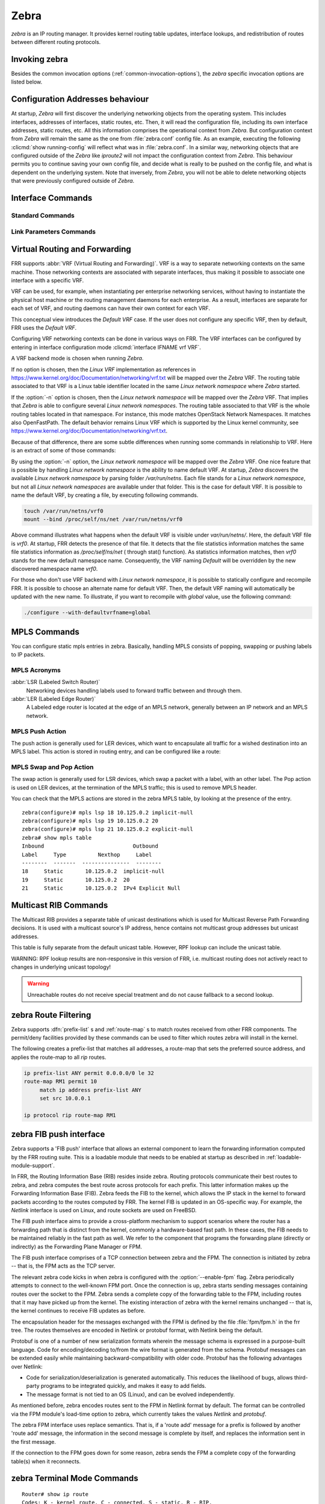 .. _zebra:

*****
Zebra
*****

*zebra* is an IP routing manager. It provides kernel routing
table updates, interface lookups, and redistribution of routes between
different routing protocols.

.. _invoking-zebra:

Invoking zebra
==============

Besides the common invocation options (:ref:`common-invocation-options`), the
*zebra* specific invocation options are listed below.

.. program:: zebra

.. option:: -b, --batch

   Runs in batch mode. *zebra* parses configuration file and terminates
   immediately.

.. option:: -k, --keep_kernel

   When zebra starts up, don't delete old self inserted routes.

.. option:: -r, --retain

   When program terminates, do not flush routes installed by *zebra* from the
   kernel.

.. option:: -e X, --ecmp X

   Run zebra with a limited ecmp ability compared to what it is compiled to.
   If you are running zebra on hardware limited functionality you can
   force zebra to limit the maximum ecmp allowed to X.  This number
   is bounded by what you compiled FRR with as the maximum number.

.. option:: -n, --vrfwnetns

   When *Zebra* starts with this option, the VRF backend is based on Linux
   network namespaces. That implies that all network namespaces discovered by
   ZEBRA will create an associated VRF. The other daemons will operate on the VRF
   VRF defined by *Zebra*, as usual.

   .. seealso:: :ref:`zebra-vrf`

.. option:: -o, --vrfdefaultname

   When *Zebra* starts with this option, the default VRF name is changed to the
   parameter.

   .. seealso:: :ref:`zebra-vrf`

.. option:: --v6-rr-semantics

   The linux kernel is receiving the ability to use the same route
   replacement semantics for v6 that v4 uses.  If you are using a
   kernel that supports this functionality then run *Zebra* with this
   option and we will use Route Replace Semantics instead of delete
   than add.

.. _interface-commands:

Configuration Addresses behaviour
=================================

At startup, *Zebra* will first discover the underlying networking objects
from the operating system. This includes interfaces, addresses of
interfaces, static routes, etc. Then, it will read the configuration
file, including its own interface addresses, static routes, etc. All this
information comprises the operational context from *Zebra*. But
configuration context from *Zebra* will remain the same as the one from
:file:`zebra.conf` config file. As an example, executing the following
:clicmd:`show running-config` will reflect what was in :file:`zebra.conf`.
In a similar way, networking objects that are configured outside of the
*Zebra* like *iproute2* will not impact the configuration context from
*Zebra*. This behaviour permits you to continue saving your own config
file, and decide what is really to be pushed on the config file, and what
is dependent on the underlying system.
Note that inversely, from *Zebra*, you will not be able to delete networking
objects that were previously configured outside of *Zebra*.


Interface Commands
==================

.. _standard-commands:

Standard Commands
-----------------

.. index:: interface IFNAME

.. clicmd:: interface IFNAME

.. index:: interface IFNAME vrf VRF

.. clicmd:: interface IFNAME vrf VRF

.. index:: shutdown

.. clicmd:: shutdown
.. index:: no shutdown

.. clicmd:: no shutdown

   Up or down the current interface.

.. index:: ip address ADDRESS/PREFIX

.. clicmd:: ip address ADDRESS/PREFIX
.. index:: ipv6 address ADDRESS/PREFIX

.. clicmd:: ipv6 address ADDRESS/PREFIX
.. index:: no ip address ADDRESS/PREFIX

.. clicmd:: no ip address ADDRESS/PREFIX
.. index:: no ipv6 address ADDRESS/PREFIX

.. clicmd:: no ipv6 address ADDRESS/PREFIX

   Set the IPv4 or IPv6 address/prefix for the interface.

.. index:: ip address LOCAL-ADDR peer PEER-ADDR/PREFIX

.. clicmd:: ip address LOCAL-ADDR peer PEER-ADDR/PREFIX
.. index:: no ip address LOCAL-ADDR peer PEER-ADDR/PREFIX

.. clicmd:: no ip address LOCAL-ADDR peer PEER-ADDR/PREFIX

   Configure an IPv4 Point-to-Point address on the interface. (The concept of
   PtP addressing does not exist for IPv6.)

   `local-addr` has no subnet mask since the local side in PtP addressing is
   always a single (/32) address. `peer-addr/prefix` can be an arbitrary subnet
   behind the other end of the link (or even on the link in Point-to-Multipoint
   setups), though generally /32s are used.

.. index:: description DESCRIPTION ...

.. clicmd:: description DESCRIPTION ...

   Set description for the interface.

.. index:: multicast

.. clicmd:: multicast
.. index:: no multicast

.. clicmd:: no multicast

   Enable or disables multicast flag for the interface.

.. index:: bandwidth (1-10000000)

.. clicmd:: bandwidth (1-10000000)
.. index:: no bandwidth (1-10000000)

.. clicmd:: no bandwidth (1-10000000)

   Set bandwidth value of the interface in kilobits/sec. This is for
   calculating OSPF cost. This command does not affect the actual device
   configuration.

.. index:: link-detect

.. clicmd:: link-detect
.. index:: no link-detect

.. clicmd:: no link-detect

   Enable/disable link-detect on platforms which support this. Currently only
   Linux and Solaris, and only where network interface drivers support
   reporting link-state via the ``IFF_RUNNING`` flag.

   In FRR, link-detect is on by default.

.. _link-parameters-commands:

Link Parameters Commands
------------------------

.. index:: link-params
.. clicmd:: link-params

.. index:: no link-param
.. clicmd:: no link-param

   Enter into the link parameters sub node. At least 'enable' must be set to
   activate the link parameters, and consequently Traffic Engineering on this
   interface. MPLS-TE must be enable at the OSPF
   (:ref:`ospf-traffic-engineering`) or ISIS (:ref:`isis-traffic-engineering`)
   router level in complement to this.  Disable link parameters for this
   interface.

   Under link parameter statement, the following commands set the different TE values:

.. index:: link-params [enable]
.. clicmd:: link-params [enable]

   Enable link parameters for this interface.

.. index:: link-params [metric (0-4294967295)]
.. clicmd:: link-params [metric (0-4294967295)]

.. index:: link-params max-bw BANDWIDTH
.. clicmd:: link-params max-bw BANDWIDTH

.. index:: link-params max-rsv-bw BANDWIDTH
.. clicmd:: link-params max-rsv-bw BANDWIDTH

.. index:: link-params unrsv-bw (0-7) BANDWIDTH
.. clicmd:: link-params unrsv-bw (0-7) BANDWIDTH

.. index:: link-params admin-grp BANDWIDTH
.. clicmd:: link-params admin-grp BANDWIDTH

   These commands specifies the Traffic Engineering parameters of the interface
   in conformity to RFC3630 (OSPF) or RFC5305 (ISIS).  There are respectively
   the TE Metric (different from the OSPF or ISIS metric), Maximum Bandwidth
   (interface speed by default), Maximum Reservable Bandwidth, Unreserved
   Bandwidth for each 0-7 priority and Admin Group (ISIS) or Resource
   Class/Color (OSPF).

   Note that BANDIWDTH is specified in IEEE floating point format and express
   in Bytes/second.

.. index::  link-param delay (0-16777215) [min (0-16777215) | max (0-16777215)]
.. clicmd:: link-param delay (0-16777215) [min (0-16777215) | max (0-16777215)]

.. index::  link-param delay-variation (0-16777215)
.. clicmd:: link-param delay-variation (0-16777215)

.. index::  link-param packet-loss PERCENTAGE
.. clicmd:: link-param packet-loss PERCENTAGE

.. index::  link-param res-bw BANDWIDTH
.. clicmd:: link-param res-bw BANDWIDTH

.. index::  link-param ava-bw BANDWIDTH
.. clicmd:: link-param ava-bw BANDWIDTH

.. index::  link-param use-bw BANDWIDTH
.. clicmd:: link-param use-bw BANDWIDTH

   These command specifies additional Traffic Engineering parameters of the
   interface in conformity to draft-ietf-ospf-te-metrics-extension-05.txt and
   draft-ietf-isis-te-metrics-extension-03.txt. There are respectively the
   delay, jitter, loss, available bandwidth, reservable bandwidth and utilized
   bandwidth.

   Note that BANDWIDTH is specified in IEEE floating point format and express
   in Bytes/second.  Delays and delay variation are express in micro-second
   (µs). Loss is specified in PERCENTAGE ranging from 0 to 50.331642% by step
   of 0.000003.

.. index:: link-param neighbor <A.B.C.D> as (0-65535)
.. clicmd:: link-param neighbor <A.B.C.D> as (0-65535)

.. index:: link-param no neighbor
.. clicmd:: link-param no neighbor

   Specifies the remote ASBR IP address and Autonomous System (AS) number
   for InterASv2 link in OSPF (RFC5392).  Note that this option is not yet
   supported for ISIS (RFC5316).

.. index:: ip nht resolve-via-default
.. clicmd:: ip nht resolve-via-default

   Allows nexthop tracking to resolve via the default route. This is useful
   when e.g. you want to allow BGP to peer across the default route.

.. _zebra-vrf:

Virtual Routing and Forwarding
==============================

FRR supports :abbr:`VRF (Virtual Routing and Forwarding)`. VRF is a way to
separate networking contexts on the same machine. Those networking contexts are
associated with separate interfaces, thus making it possible to associate one
interface with a specific VRF.

VRF can be used, for example, when instantiating per enterprise networking
services, without having to instantiate the physical host machine or the
routing management daemons for each enterprise. As a result, interfaces are
separate for each set of VRF, and routing daemons can have their own context
for each VRF.

This conceptual view introduces the *Default VRF* case. If the user does not
configure any specific VRF, then by default, FRR uses the *Default VRF*.

Configuring VRF networking contexts can be done in various ways on FRR. The VRF
interfaces can be configured by entering in interface configuration mode
:clicmd:`interface IFNAME vrf VRF`.

A VRF backend mode is chosen when running *Zebra*.

If no option is chosen, then the *Linux VRF* implementation as references in
https://www.kernel.org/doc/Documentation/networking/vrf.txt will be mapped over
the *Zebra* VRF. The routing table associated to that VRF is a Linux table
identifier located in the same *Linux network namespace* where *Zebra* started.

If the :option:`-n` option is chosen, then the *Linux network namespace* will
be mapped over the *Zebra* VRF. That implies that *Zebra* is able to configure
several *Linux network namespaces*.  The routing table associated to that VRF
is the whole routing tables located in that namespace. For instance, this mode
matches OpenStack Network Namespaces. It matches also OpenFastPath. The default
behavior remains Linux VRF which is supported by the Linux kernel community,
see https://www.kernel.org/doc/Documentation/networking/vrf.txt.

Because of that difference, there are some subtle differences when running some
commands in relationship to VRF. Here is an extract of some of those commands:

.. index:: vrf VRF
.. clicmd:: vrf VRF

   This command is available on configuration mode. By default, above command
   permits accessing the VRF configuration mode. This mode is available for
   both VRFs. It is to be noted that *Zebra* does not create Linux VRF.
   The network administrator can however decide to provision this command in
   configuration file to provide more clarity about the intended configuration.

.. index:: netns NAMESPACE
.. clicmd:: netns NAMESPACE

   This command is based on VRF configuration mode. This command is available
   when *Zebra* is run in :option:`-n` mode. This command reflects which *Linux
   network namespace* is to be mapped with *Zebra* VRF. It is to be noted that
   *Zebra* creates and detects added/suppressed VRFs from the Linux environment
   (in fact, those managed with iproute2). The network administrator can however
   decide to provision this command in configuration file to provide more clarity
   about the intended configuration.

.. index:: show ip route vrf VRF
.. clicmd:: show ip route vrf VRF

   The show command permits dumping the routing table associated to the VRF. If
   *Zebra* is launched with default settings, this will be the ``TABLENO`` of
   the VRF configured on the kernel, thanks to information provided in
   https://www.kernel.org/doc/Documentation/networking/vrf.txt. If *Zebra* is
   launched with :option:`-n` option, this will be the default routing table of
   the *Linux network namespace* ``VRF``.

.. index:: show ip route vrf VRF table TABLENO
.. clicmd:: show ip route vrf VRF table TABLENO

   The show command is only available with :option:`-n` option. This command
   will dump the routing table ``TABLENO`` of the *Linux network namespace*
   ``VRF``.

By using the :option:`-n` option, the *Linux network namespace* will be mapped
over the *Zebra* VRF. One nice feature that is possible by handling *Linux
network namespace* is the ability to name default VRF. At startup, *Zebra*
discovers the available *Linux network namespace* by parsing folder
`/var/run/netns`. Each file stands for a *Linux network namespace*, but not all
*Linux network namespaces* are available under that folder. This is the case for
default VRF. It is possible to name the default VRF, by creating a file, by
executing following commands.

.. code-block:: shell

   touch /var/run/netns/vrf0
   mount --bind /proc/self/ns/net /var/run/netns/vrf0

Above command illustrates what happens when the default VRF is visible under
`var/run/netns/`. Here, the default VRF file is `vrf0`.
At startup, FRR detects the presence of that file. It detects that the file
statistics information matches the same file statistics information as
`/proc/self/ns/net` ( through stat() function). As statistics information
matches, then `vrf0` stands for the new default namespace name.
Consequently, the VRF naming `Default` will be overridden by the new discovered
namespace name `vrf0`.

For those who don't use VRF backend with *Linux network namespace*, it is
possible to statically configure and recompile FRR. It is possible to choose an
alternate name for default VRF. Then, the default VRF naming will automatically
be updated with the new name. To illustrate, if you want to recompile with
`global` value, use the following command:

.. code-block:: shell

   ./configure --with-defaultvrfname=global

.. _zebra-mpls:

MPLS Commands
=============

You can configure static mpls entries in zebra. Basically, handling MPLS
consists of popping, swapping or pushing labels to IP packets.

MPLS Acronyms
-------------

:abbr:`LSR (Labeled Switch Router)`
   Networking devices handling labels used to forward traffic between and through
   them.

:abbr:`LER (Labeled Edge Router)`
   A Labeled edge router is located at the edge of an MPLS network, generally
   between an IP network and an MPLS network.

MPLS Push Action
----------------

The push action is generally used for LER devices, which want to encapsulate
all traffic for a wished destination into an MPLS label. This action is stored
in routing entry, and can be configured like a route:

.. index:: [no] ip route NETWORK MASK GATEWAY|INTERFACE label LABEL
.. clicmd:: [no] ip route NETWORK MASK GATEWAY|INTERFACE label LABEL

   NETWORK and MASK stand for the IP prefix entry to be added as static
   route entry.
   GATEWAY is the gateway IP address to reach, in order to reach the prefix.
   INTERFACE is the interface behind which the prefix is located.
   LABEL is the MPLS label to use to reach the prefix abovementioned.

   You can check that the static entry is stored in the zebra RIB database, by
   looking at the presence of the entry.

   ::

      zebra(configure)# ip route 1.1.1.1/32 10.0.1.1 label 777
      zebra# show ip route
      Codes: K - kernel route, C - connected, S - static, R - RIP,
      O - OSPF, I - IS-IS, B - BGP, E - EIGRP, N - NHRP,
      T - Table, v - VNC, V - VNC-Direct, A - Babel, D - SHARP,
      F - PBR,
      > - selected route, * - FIB route

      S>* 1.1.1.1/32 [1/0] via 10.0.1.1, r2-eth0, label 777, 00:39:42

MPLS Swap and Pop Action
------------------------

The swap action is generally used for LSR devices, which swap a packet with a
label, with an other label. The Pop action is used on LER devices, at the
termination of the MPLS traffic; this is used to remove MPLS header.

.. index:: [no] mpls lsp INCOMING_LABEL GATEWAY OUTGOING_LABEL|explicit-null|implicit-null
.. clicmd:: [no] mpls lsp INCOMING_LABEL GATEWAY OUTGOING_LABEL|explicit-null|implicit-null

   INCOMING_LABEL and OUTGOING_LABEL are MPLS labels with values ranging from 16
   to 1048575.
   GATEWAY is the gateway IP address where to send MPLS packet.
   The outgoing label can either be a value or have an explicit-null label header. This
   specific header can be read by IP devices. The incoming label can also be removed; in
   that case the implicit-null keyword is used, and the outgoing packet emitted is an IP
   packet without MPLS header.

You can check that the MPLS actions are stored in the zebra MPLS table, by looking at the
presence of the entry.

.. index:: show mpls table
.. clicmd:: show mpls table

::

   zebra(configure)# mpls lsp 18 10.125.0.2 implicit-null
   zebra(configure)# mpls lsp 19 10.125.0.2 20
   zebra(configure)# mpls lsp 21 10.125.0.2 explicit-null
   zebra# show mpls table
   Inbound                            Outbound
   Label     Type          Nexthop     Label
   --------  -------  ---------------  --------
   18     Static       10.125.0.2  implicit-null
   19     Static       10.125.0.2  20
   21     Static       10.125.0.2  IPv4 Explicit Null


.. _multicast-rib-commands:

Multicast RIB Commands
======================

The Multicast RIB provides a separate table of unicast destinations which
is used for Multicast Reverse Path Forwarding decisions. It is used with
a multicast source's IP address, hence contains not multicast group
addresses but unicast addresses.

This table is fully separate from the default unicast table. However,
RPF lookup can include the unicast table.

WARNING: RPF lookup results are non-responsive in this version of FRR,
i.e. multicast routing does not actively react to changes in underlying
unicast topology!

.. index:: ip multicast rpf-lookup-mode MODE
.. clicmd:: ip multicast rpf-lookup-mode MODE

.. index:: no ip multicast rpf-lookup-mode [MODE]
.. clicmd:: no ip multicast rpf-lookup-mode [MODE]

   MODE sets the method used to perform RPF lookups. Supported modes:

   urib-only
      Performs the lookup on the Unicast RIB. The Multicast RIB is never used.

   mrib-only
      Performs the lookup on the Multicast RIB. The Unicast RIB is never used.

   mrib-then-urib
      Tries to perform the lookup on the Multicast RIB. If any route is found,
      that route is used. Otherwise, the Unicast RIB is tried.

   lower-distance
      Performs a lookup on the Multicast RIB and Unicast RIB each. The result
      with the lower administrative distance is used;  if they're equal, the
      Multicast RIB takes precedence.

   longer-prefix
      Performs a lookup on the Multicast RIB and Unicast RIB each. The result
      with the longer prefix length is used;  if they're equal, the
      Multicast RIB takes precedence.

      The `mrib-then-urib` setting is the default behavior if nothing is
      configured. If this is the desired behavior, it should be explicitly
      configured to make the configuration immune against possible changes in
      what the default behavior is.

.. warning::
   Unreachable routes do not receive special treatment and do not cause
   fallback to a second lookup.

.. index:: show ip rpf ADDR
.. clicmd:: show ip rpf ADDR

   Performs a Multicast RPF lookup, as configured with ``ip multicast
   rpf-lookup-mode MODE``. ADDR specifies the multicast source address to look
   up.

   ::

      > show ip rpf 192.0.2.1
      Routing entry for 192.0.2.0/24 using Unicast RIB

      Known via "kernel", distance 0, metric 0, best
      * 198.51.100.1, via eth0


   Indicates that a multicast source lookup for 192.0.2.1 would use an
   Unicast RIB entry for 192.0.2.0/24 with a gateway of 198.51.100.1.

.. index:: show ip rpf
.. clicmd:: show ip rpf

   Prints the entire Multicast RIB. Note that this is independent of the
   configured RPF lookup mode, the Multicast RIB may be printed yet not
   used at all.

.. index:: ip mroute PREFIX NEXTHOP [DISTANCE]
.. clicmd:: ip mroute PREFIX NEXTHOP [DISTANCE]

.. index:: no ip mroute PREFIX NEXTHOP [DISTANCE]
.. clicmd:: no ip mroute PREFIX NEXTHOP [DISTANCE]

   Adds a static route entry to the Multicast RIB. This performs exactly as the
   ``ip route`` command, except that it inserts the route in the Multicast RIB
   instead of the Unicast RIB.

.. _zebra-route-filtering:

zebra Route Filtering
=====================

Zebra supports :dfn:`prefix-list` s and :ref:`route-map` s to match routes
received from other FRR components. The permit/deny facilities provided by
these commands can be used to filter which routes zebra will install in the
kernel.

.. index:: ip protocol PROTOCOL route-map ROUTEMAP
.. clicmd:: ip protocol PROTOCOL route-map ROUTEMAP

   Apply a route-map filter to routes for the specified protocol. PROTOCOL can
   be **any** or one of

   - system,
   - kernel,
   - connected,
   - static,
   - rip,
   - ripng,
   - ospf,
   - ospf6,
   - isis,
   - bgp,
   - hsls.

.. index:: set src ADDRESS
.. clicmd:: set src ADDRESS

   Within a route-map, set the preferred source address for matching routes
   when installing in the kernel.


The following creates a prefix-list that matches all addresses, a route-map
that sets the preferred source address, and applies the route-map to all
*rip* routes.

.. code-block:: frr

   ip prefix-list ANY permit 0.0.0.0/0 le 32
   route-map RM1 permit 10
        match ip address prefix-list ANY
        set src 10.0.0.1

   ip protocol rip route-map RM1


.. _zebra-fib-push-interface:

zebra FIB push interface
========================

Zebra supports a 'FIB push' interface that allows an external
component to learn the forwarding information computed by the FRR
routing suite. This is a loadable module that needs to be enabled
at startup as described in :ref:`loadable-module-support`.

In FRR, the Routing Information Base (RIB) resides inside
zebra. Routing protocols communicate their best routes to zebra, and
zebra computes the best route across protocols for each prefix. This
latter information makes up the Forwarding Information Base
(FIB). Zebra feeds the FIB to the kernel, which allows the IP stack in
the kernel to forward packets according to the routes computed by
FRR. The kernel FIB is updated in an OS-specific way. For example,
the `Netlink` interface is used on Linux, and route sockets are
used on FreeBSD.

The FIB push interface aims to provide a cross-platform mechanism to
support scenarios where the router has a forwarding path that is
distinct from the kernel, commonly a hardware-based fast path. In
these cases, the FIB needs to be maintained reliably in the fast path
as well. We refer to the component that programs the forwarding plane
(directly or indirectly) as the Forwarding Plane Manager or FPM.

The FIB push interface comprises of a TCP connection between zebra and
the FPM. The connection is initiated by zebra -- that is, the FPM acts
as the TCP server.

.. program:: configure

The relevant zebra code kicks in when zebra is configured with the
:option:`--enable-fpm` flag. Zebra periodically attempts to connect to
the well-known FPM port. Once the connection is up, zebra starts
sending messages containing routes over the socket to the FPM. Zebra
sends a complete copy of the forwarding table to the FPM, including
routes that it may have picked up from the kernel. The existing
interaction of zebra with the kernel remains unchanged -- that is, the
kernel continues to receive FIB updates as before.

The encapsulation header for the messages exchanged with the FPM is
defined by the file :file:`fpm/fpm.h` in the frr tree. The routes
themselves are encoded in Netlink or protobuf format, with Netlink
being the default.

Protobuf is one of a number of new serialization formats wherein the
message schema is expressed in a purpose-built language. Code for
encoding/decoding to/from the wire format is generated from the
schema. Protobuf messages can be extended easily while maintaining
backward-compatibility with older code. Protobuf has the following
advantages over Netlink:

- Code for serialization/deserialization is generated automatically. This
  reduces the likelihood of bugs, allows third-party programs to be integrated
  quickly, and makes it easy to add fields.
- The message format is not tied to an OS (Linux), and can be evolved
  independently.

As mentioned before, zebra encodes routes sent to the FPM in Netlink
format by default. The format can be controlled via the FPM module's
load-time option to zebra, which currently takes the values `Netlink`
and `protobuf`.

The zebra FPM interface uses replace semantics. That is, if a 'route
add' message for a prefix is followed by another 'route add' message,
the information in the second message is complete by itself, and
replaces the information sent in the first message.

If the connection to the FPM goes down for some reason, zebra sends
the FPM a complete copy of the forwarding table(s) when it reconnects.

zebra Terminal Mode Commands
============================

.. index:: show ip route
.. clicmd:: show ip route

   Display current routes which zebra holds in its database.

::

    Router# show ip route
    Codes: K - kernel route, C - connected, S - static, R - RIP,
     B - BGP * - FIB route.

    K* 0.0.0.0/0        203.181.89.241
    S  0.0.0.0/0        203.181.89.1
    C* 127.0.0.0/8      lo
    C* 203.181.89.240/28      eth0


.. index:: show ipv6 route
.. clicmd:: show ipv6 route

.. index:: show interface
.. clicmd:: show interface

.. index:: show ip prefix-list [NAME]
.. clicmd:: show ip prefix-list [NAME]

.. index:: show route-map [NAME]
.. clicmd:: show route-map [NAME]

.. index:: show ip protocol
.. clicmd:: show ip protocol

.. index:: show ipforward
.. clicmd:: show ipforward

   Display whether the host's IP forwarding function is enabled or not.
   Almost any UNIX kernel can be configured with IP forwarding disabled.
   If so, the box can't work as a router.

.. index:: show ipv6forward
.. clicmd:: show ipv6forward

   Display whether the host's IP v6 forwarding is enabled or not.

.. index:: show zebra
.. clicmd:: show zebra

   Display various statistics related to the installation and deletion
   of routes, neighbor updates, and LSP's into the kernel.

.. index:: show zebra client [summary]
.. clicmd:: show zebra client [summary]

   Display statistics about clients that are connected to zebra.  This is
   useful for debugging and seeing how much data is being passed between
   zebra and it's clients.  If the summary form of the command is choosen
   a table is displayed with shortened information.

.. index:: show zebra router table summary
.. clicmd:: show zebra router table summary

   Display summarized data about tables created, their afi/safi/tableid
   and how many routes each table contains.  Please note this is the
   total number of route nodes in the table.  Which will be higher than
   the actual number of routes that are held.

.. index:: show zebra fpm stats
.. clicmd:: show zebra fpm stats

   Display statistics related to the zebra code that interacts with the
   optional Forwarding Plane Manager (FPM) component.

.. index:: clear zebra fpm stats
.. clicmd:: clear zebra fpm stats

   Reset statistics related to the zebra code that interacts with the
   optional Forwarding Plane Manager (FPM) component.

